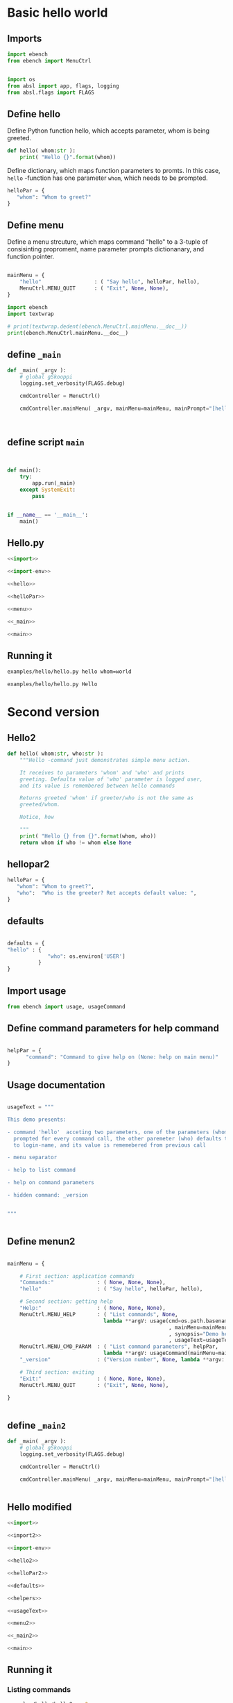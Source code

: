 
* Basic hello  world

** Imports
   :PROPERTIES:
   :header-args:bash: :dir  examples/hello
   :END:


 #+name: import
 #+BEGIN_SRC python :eval no-export :results output :noweb no :session *Python*
 import ebench
 from ebench import MenuCtrl


 #+END_SRC

 #+name: import-env
 #+BEGIN_SRC python :eval no-export :results output :noweb no :session *Python*
 import os
 from absl import app, flags, logging
 from absl.flags import FLAGS
 #+END_SRC


** Define hello

Define Python function hello, which accepts parameter, whom is being
greeted.

 #+name: hello
 #+BEGIN_SRC python :eval no-export :results output :noweb no :session *Python*
 def hello( whom:str ):
     print( "Hello {}".format(whom))
 #+END_SRC


Define dictionary, which maps function parameters to promts. In this
case, ~hello~ -function has one parameter ~whom~, which needs to be
prompted.

 #+name: helloPar
 #+BEGIN_SRC python :eval no-export :results output :noweb no :session *Python*
 helloPar = {
    "whom": "Whom to greet?"
 }
 #+END_SRC


** Define menu

Define a menu strcuture, which maps command "hello" to a 3-tuple of
consisinting proproment, name parameter prompts dictionanary, and
function pointer.

 #+name: menu
 #+BEGIN_SRC python :eval no-export :results output :noweb no :session *Python*

     mainMenu = {
         "hello"                 : ( "Say hello", helloPar, hello),
         MenuCtrl.MENU_QUIT      : ( "Exit", None, None),
     }
 #+END_SRC

#+BEGIN_SRC python :eval no-export :results output :noweb no :session *Python*
import ebench
import textwrap

# print(textwrap.dedent(ebench.MenuCtrl.mainMenu.__doc__))
print(ebench.MenuCtrl.mainMenu.__doc__)
#+END_SRC

#+RESULTS:
#+begin_example
For interactive usage, prompt user for menu command and command
        paramaters, for command line usage parse commands and
        parameters from '_argv'. Invoke action for command.

        :_argv: command line paramaters (in batch mode)

        :mainMenu: dict mapping menuCommand:str -> menuSelection =
        List[menuPrompt,parameterPrompt,menuAction], where
        - menuPrompt: string presented to user to query for
          'commandParameter' value
        - parameterPrompt: dict mapping 'commandParameter' name to
          commandParameter prompt
        - menuAction: function to call with 'commandParameters' (as
          ,**argv values prompted with parameterPrompt)

        :defaults: is dictionary mapping 'menuCommand' to
        'defaultParameters'.  If 'defaultParameters' for a
        'menuCommand' is found, it is used to lookup 'defaultValue'
        prompeted from user. Also, If 'defaultParameters' for a
        'menuCommand' is found, 'defaultParameters' update with the
        value user enters for the promt.
#+end_example



** define =_main=

 #+name: _main
 #+BEGIN_SRC python :eval no-export :results output :noweb no :session *Python* :noweb yes
 def _main( _argv ):
     # global gSkooppi
     logging.set_verbosity(FLAGS.debug)

     cmdController = MenuCtrl()

     cmdController.mainMenu( _argv, mainMenu=mainMenu, mainPrompt="[hello, q=quit]")

    

 #+END_SRC

 #+RESULTS: _main


** define script ~main~

 #+name: main
 #+BEGIN_SRC python :eval no-export :results output :noweb no :session *Python*


 def main():
     try:
         app.run(_main)
     except SystemExit:
         pass
    
    
 if __name__ == '__main__':
     main()

 #+END_SRC


** Hello.py


 #+BEGIN_SRC python :eval no-export :results output :noweb no :session *Python* :tangle examples/hello/hello.py :noweb yes :shebang "#!/usr/bin/env python3"
 <<import>>

 <<import-env>>

 <<hello>>

 <<helloPar>>

 <<menu>>

 <<_main>>

 <<main>>

 #+END_SRC


** Running it

#+BEGIN_SRC bash :eval no-export :results output
examples/hello/hello.py hello whom=world
#+END_SRC

#+RESULTS:
: Hello world

#+BEGIN_SRC bash :eval no-export :results output
examples/hello/hello.py Hello
#+END_SRC

#+RESULTS:
: [hello, q=quit] > expecting one of dict_keys(['hello', 'q']) - got 'Hello'


* Second version

** Hello2


 #+name: hello2
 #+BEGIN_SRC python :eval no-export :results output :noweb no :session *Python*
   def hello( whom:str, who:str ):
       """Hello -command just demonstrates simple menu action.

       It receives to parameters 'whom' and 'who' and prints
       greeting. Defaulta value of 'who' parameter is logged user,
       and its value is remembered between hello commands

       Returns greeted 'whom' if greeter/who is not the same as
       greeted/whom.

       Notice, how

       """
       print( "Hello {} from {}".format(whom, who))
       return whom if who != whom else None
 #+END_SRC


** hellopar2

 #+name: helloPar2
 #+BEGIN_SRC python :eval no-export :results output :noweb no :session *Python*
 helloPar = {
    "whom": "Whom to greet?",
    "who":  "Who is the greeter? Ret accepts default value: ",
 }
 #+END_SRC


** defaults

#+name: defaults
#+BEGIN_SRC python :eval no-export :results output :noweb no :session *Python*

defaults = {
"hello" : {
             "who": os.environ['USER']
          }
}

#+END_SRC


** Import usage

 #+name: import2
 #+BEGIN_SRC python :eval no-export :results output :noweb no :session *Python*
 from ebench import usage, usageCommand
 #+END_SRC


** Define command parameters for help command

#+name:helpers
#+BEGIN_SRC python :eval no-export :results output :noweb no :session *Python*

  helpPar = {
        "command": "Command to give help on (None: help on main menu)"
  }

#+END_SRC


** Usage documentation

#+name:usageText
#+BEGIN_SRC python :eval no-export :results output :noweb no :session *Python*

usageText = """

This demo presents:

- command 'hello'  acceting two parameters, one of the parameters (whom) is
  prompted for every command call, the other paremeter (who) defaults to 
  to login-name, and its value is rememebered from previous call

- menu separator

- help to list command

- help on command parameters

- hidden command: _version


"""


#+END_SRC


** Define menun2

 #+name: menu2
 #+BEGIN_SRC python :eval no-export :results output :noweb no :session *Python*

   mainMenu = {

       # First section: application commands
       "Commands:"              : ( None, None, None),
       "hello"                  : ( "Say hello", helloPar, hello),

       # Second section: getting help
       "Help:"                  : ( None, None, None),
       MenuCtrl.MENU_HELP       : ( "List commands", None,
                                  lambda **argV: usage(cmd=os.path.basename(__file__)
                                                       , mainMenu=mainMenu
                                                       , synopsis="Demo hello v2"
                                                       , usageText=usageText )),
       MenuCtrl.MENU_CMD_PARAM  : ( "List command parameters", helpPar,
                                  lambda **argV: usageCommand(mainMenu=mainMenu, **argV)),
       "_version"               : ("Version number", None, lambda **argv: print(ebench.version())),

       # Third section: exiting
       "Exit:"                  : ( None, None, None),
       MenuCtrl.MENU_QUIT       : ("Exit", None, None),

   }


 #+END_SRC


** define =_main2=

 #+name: _main2
 #+BEGIN_SRC python :eval no-export :results output :noweb no :session *Python* :noweb yes
 def _main( _argv ):
     # global gSkooppi
     logging.set_verbosity(FLAGS.debug)

     cmdController = MenuCtrl()

     cmdController.mainMenu( _argv, mainMenu=mainMenu, mainPrompt="[hello, q=quit]", defaults=defaults)
    

 #+END_SRC

 #+RESULTS: _main




** Hello modified

 #+BEGIN_SRC python :eval no-export :results output :noweb no :session *Python* :tangle examples/hello/hello2.py :noweb yes :shebang "#!/usr/bin/env python3"
 <<import>>

 <<import2>>

 <<import-env>>

 <<hello2>>

 <<helloPar2>>

 <<defaults>>

 <<helpers>>

 <<usageText>>

 <<menu2>>

 <<_main2>>

 <<main>>

 #+END_SRC



** Running it

*** Listing commands
#+BEGIN_SRC bash :eval no-export :results output
examples/hello/hello2.py ?
#+END_SRC

#+RESULTS:
#+begin_example
hello2.py: Demo hello v2

Usage: hello2.py [options] [commands and parameters] 

Commands:

---------- Commands:  ----------
          hello  : Say hello
----------   Help:    ----------
              ?  : List commands
             ??  : List command parameters
----------   Exit:    ----------
              q  : Exit


This demo presents:

- command 'hello'  acceting two parameters, one of the parameters (whom) is
  prompted for every command call, the other paremeter (who) defaults to 
  to login-name, and its value is rememebered from previous call

- menu separator

- help to list command

- help on command parameters

- hidden command: _version



#+end_example


*** List command parameters

#+BEGIN_SRC bash :eval no-export :results output
examples/hello/hello2.py ?? command=hello
#+END_SRC

#+RESULTS:
#+begin_example
hello - Say hello

Hello -command just demonstrates simple menu action.

It receives to parameters 'whom' and 'who' and prints
greeting. Defaulta value of 'who' parameter is logged user,
and its value is remembered between hello commands

Returns greeted 'whom' if greeter/who is not the same as
greeted/whom.

Notice, how

      whom  : Whom to greet?
       who  : Who is the greeter? Ret accepts default value: 

Notice:
- parameters MUST be given in the order listed above
- parameters are optional and they MAY be left out
#+end_example



*** Say hello

Expect to see 'Hello world from $USER'

#+BEGIN_SRC bash :eval no-export :results output
echo USER=$USER
examples/hello/hello2.py hello whom="world" 
#+END_SRC

#+RESULTS:
: USER=jj
: Hello world from jj

Expect to see 'Hello world from moon':

#+BEGIN_SRC bash :eval no-export :results output
examples/hello/hello2.py hello whom="world" who="moon"
#+END_SRC

#+RESULTS:
: Hello world from moon



* Fin                                                              :noexport:

** Emacs variables

   #+RESULTS:

   # Local Variables:
   # org-confirm-babel-evaluate: nil
   # End:
   #
   # Muuta 
   # eval: (cdlatex-mode)
   #
   # Local ebib:
   # org-ref-default-bibliography: "./HELLO.bib"
   # org-ref-bibliography-notes: "./HELLO-notes.org"
   # org-ref-pdf-directory: "./pdf/"
   # org-ref-notes-directory: "."
   # bibtex-completion-notes-path: "./HELLO-notes.org"
   # ebib-preload-bib-files: ("./HELLO.bib")
   # ebib-notes-file: ("./HELLO-notes.org")
   # reftex-default-bibliography: ("./HELLO.bib")



